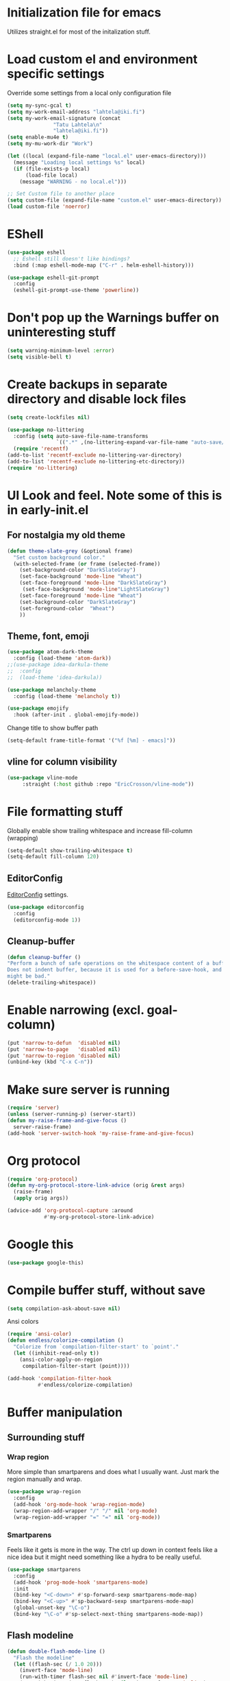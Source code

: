 #+STARTUP: overview
* Initialization file for emacs

Utilizes straight.el for most of the initalization stuff.

* Load custom el and environment specific settings

  Override some settings from a local only configuration file

#+BEGIN_SRC emacs-lisp
(setq my-sync-gcal t)
(setq my-work-email-address "lahtela@iki.fi")
(setq my-work-email-signature (concat
		       "Tatu Lahtela\n"
		       "lahtela@iki.fi"))
(setq enable-mu4e t)
(setq my-mu-work-dir "Work")

(let ((local (expand-file-name "local.el" user-emacs-directory)))
  (message "Loading local settings %s" local)
  (if (file-exists-p local)
      (load-file local)
    (message "WARNING - no local.el")))

;; Set Custom file to another place
(setq custom-file (expand-file-name "custom.el" user-emacs-directory))
(load custom-file 'noerror)

#+END_SRC

* EShell
#+begin_src emacs-lisp :tangle no
(use-package eshell
  ;; Eshell still doesn't like bindings?
  :bind (:map eshell-mode-map ("C-r" . helm-eshell-history)))

(use-package eshell-git-prompt
  :config
  (eshell-git-prompt-use-theme 'powerline))
#+end_src
* Don't pop up the Warnings buffer on uninteresting stuff
#+begin_src emacs-lisp
(setq warning-minimum-level :error)
(setq visible-bell t)
#+end_src
* Create backups in separate directory and disable lock files
#+BEGIN_SRC emacs-lisp
(setq create-lockfiles nil)

(use-package no-littering
  :config (setq auto-save-file-name-transforms
                `((".*" ,(no-littering-expand-var-file-name "auto-save/") t)))
  (require 'recentf)
(add-to-list 'recentf-exclude no-littering-var-directory)
(add-to-list 'recentf-exclude no-littering-etc-directory))
(require 'no-littering)
#+END_SRC
* UI Look and feel. Note some of this is in early-init.el
** For nostalgia my old theme
#+BEGIN_SRC emacs-lisp :tangle no
(defun theme-slate-grey (&optional frame)
  "Set custom background color."
  (with-selected-frame (or frame (selected-frame))
    (set-background-color "DarkSlateGray")
    (set-face-background 'mode-line "Wheat")
    (set-face-foreground 'mode-line "DarkSlateGray")
     (set-face-background 'mode-line"LightSlateGray")
    (set-face-foreground 'mode-line "Wheat")
    (set-background-color "DarkSlateGray")
    (set-foreground-color  "Wheat")
    ))

#+END_SRC
** Theme, font, emoji
#+BEGIN_SRC emacs-lisp 
  (use-package atom-dark-theme
    :config (load-theme 'atom-dark))
  ;;(use-package idea-darkula-theme
  ;;  :config
  ;;  (load-theme 'idea-darkula))

#+end_src

#+begin_src emacs-lisp :tangle no
(use-package melancholy-theme
  :config (load-theme 'melancholy t))
  
#+end_src
#+begin_src emacs-lisp
  (use-package emojify
    :hook (after-init . global-emojify-mode))
#+END_SRC

Change title to show buffer path
#+begin_src emacs-lisp
(setq-default frame-title-format '("%f [%m] - emacs]"))
#+end_src
** vline for column visibility
#+begin_src emacs-lisp
(use-package vline-mode
     :straight (:host github :repo "EricCrosson/vline-mode"))
#+end_src

* File formatting stuff

Globally enable show trailing whitespace and increase fill-column (wrapping)

#+BEGIN_SRC emacs-lisp
(setq-default show-trailing-whitespace t)
(setq-default fill-column 120)
#+END_SRC

** EditorConfig

[[https://editorconfig.org/][EditorConfig]] settings.

#+BEGIN_SRC emacs-lisp
(use-package editorconfig
  :config
  (editorconfig-mode 1))
#+END_SRC
** Cleanup-buffer
#+BEGIN_SRC emacs-lisp
  (defun cleanup-buffer ()
  "Perform a bunch of safe operations on the whitespace content of a buffer.
  Does not indent buffer, because it is used for a before-save-hook, and that
  might be bad."
  (delete-trailing-whitespace))
#+END_SRC
* Enable narrowing (excl. goal-column)
#+BEGIN_SRC emacs-lisp
  (put 'narrow-to-defun  'disabled nil)
  (put 'narrow-to-page   'disabled nil)
  (put 'narrow-to-region 'disabled nil)
  (unbind-key (kbd "C-x C-n"))
#+END_SRC
* Make sure server is running
#+BEGIN_SRC emacs-lisp
(require 'server)
(unless (server-running-p) (server-start))
(defun my-raise-frame-and-give-focus ()
  server-raise-frame)
(add-hook 'server-switch-hook 'my-raise-frame-and-give-focus)
#+END_SRC
* Org protocol
#+begin_src emacs-lisp
(require 'org-protocol)
(defun my-org-protocol-store-link-advice (orig &rest args)
  (raise-frame)
  (apply orig args))

(advice-add 'org-protocol-capture :around
            #'my-org-protocol-store-link-advice)
#+end_src
* Google this
#+BEGIN_SRC emacs-lisp
(use-package google-this)
#+END_SRC
* Compile buffer stuff,  without save
#+BEGIN_SRC emacs-lisp
(setq compilation-ask-about-save nil)
#+END_SRC
Ansi colors
#+begin_src emacs-lisp
(require 'ansi-color)
(defun endless/colorize-compilation ()
  "Colorize from `compilation-filter-start' to `point'."
  (let ((inhibit-read-only t))
    (ansi-color-apply-on-region
     compilation-filter-start (point))))

(add-hook 'compilation-filter-hook
          #'endless/colorize-compilation)
#+end_src
* Buffer manipulation
** Surrounding stuff
*** Wrap region
    More simple than smartparens and does what I usually want. Just mark the region manually and wrap.
   #+begin_src emacs-lisp
   (use-package wrap-region
     :config
     (add-hook 'org-mode-hook 'wrap-region-mode)
     (wrap-region-add-wrapper "/" "/" nil 'org-mode)
     (wrap-region-add-wrapper "=" "=" nil 'org-mode))
   #+end_src
*** Smartparens
 Feels like it gets is more in the way. The ctrl up down in context feels
 like a nice idea but it might need something like a hydra to be really useful.
 #+BEGIN_SRC emacs-lisp :tangle no
 (use-package smartparens
   :config
   (add-hook 'prog-mode-hook 'smartparens-mode)
   :init
   (bind-key "<C-down>" #'sp-forward-sexp smartparens-mode-map)
   (bind-key "<C-up>" #'sp-backward-sexp smartparens-mode-map)
   (global-unset-key "\C-o")
   (bind-key "\C-o" #'sp-select-next-thing smartparens-mode-map))
 #+END_SRC
** Flash modeline
#+BEGIN_SRC emacs-lisp
(defun double-flash-mode-line ()
  "Flash the modeline"
  (let ((flash-sec (/ 1.0 20)))
    (invert-face 'mode-line)
    (run-with-timer flash-sec nil #'invert-face 'mode-line)
    (run-with-timer (* 2 flash-sec) nil #'invert-face 'mode-line)
    (run-with-timer (* 3 flash-sec) nil #'invert-face 'mode-line)))
#+END_SRC
** Rainbow delimeters (Not enabled anywhere by default)
#+BEGIN_SRC emacs-lisp
(use-package rainbow-delimiters
  :config
  (custom-set-faces
   ;; custom-set-faces was added by Custom.
   ;; If you edit it by hand, you could mess it up, so be careful.
   ;; Your init file should contain only one such instance.
   ;; If there is more than one, they won't work right.
   '(rainbow-delimiters-depth-1-face ((t (:foreground "dark orange"))))
   '(rainbow-delimiters-depth-2-face ((t (:foreground "deep pink"))))
   '(rainbow-delimiters-depth-3-face ((t (:foreground "chartreuse"))))
   '(rainbow-delimiters-depth-4-face ((t (:foreground "deep sky blue"))))
   '(rainbow-delimiters-depth-5-face ((t (:foreground "yellow"))))
   '(rainbow-delimiters-depth-6-face ((t (:foreground "orchid"))))
   '(rainbow-delimiters-depth-7-face ((t (:foreground "spring green"))))
   '(rainbow-delimiters-depth-8-face ((t (:foreground "sienna1"))))))
;;  :hook (prog-mode . rainbow-delimeters-mode))

#+END_SRC
** Company
Invert the navigation direction if the the completion popup-isearch-match is displayed on top (happens near the bottom of windows).
Also make right or left arrow keys abort the completion.

#+BEGIN_SRC emacs-lisp
(use-package company
  :ensure t
  :bind (:map company-active-map
              ( "<right>" . company-abort)
              ( "<left>" . company-abort))
  :config
  (setq company-show-numbers t)
  (setq company-tooltip-align-annotations t)
  (setq company-tooltip-flip-when-above t)
  (global-company-mode))

(use-package company-quickhelp
  :ensure t
  :init
  (company-quickhelp-mode 1)
  (use-package pos-tip
    :ensure t))
#+END_SRC

** (Ya)folding/sippet
#+BEGIN_SRC emacs-lisp
(use-package yafolding)
(use-package yasnippet
  :config
  (yas-global-mode 1)
  (require 'yasnippet)
  (add-to-list 'yas-snippet-dirs "~/.emacs.d/snippets"))
(use-package yasnippet-snippets)
#+END_SRC
** Diff-hl (find uncommitted changes)
#+BEGIN_SRC emacs-lisp :tangle no
(use-package diff-hl
  :config
    (add-hook 'prog-mode-hook 'smartparens-mode))
#+END_SRC
** Helpful
#+begin_src emacs-lisp
(use-package helpful)
(global-set-key (kbd "C-h f") #'helpful-callable)
(global-set-key (kbd "C-h v") #'helpful-variable)
(global-set-key (kbd "C-h k") #'helpful-key)
;; Lookup the current symbol at point. C-c C-d is a common keybinding
;; for this in lisp modes.
(global-set-key (kbd "C-c C-d") #'helpful-at-point)

;; Look up *F*unctions (excludes macros).
;;
;; By default, C-h F is bound to `Info-goto-emacs-command-node'. Helpful
;; already links to the manual, if a function is referenced there.
(global-set-key (kbd "C-h F") #'helpful-function)

;; Look up *C*ommands.
;;
;; By default, C-h C is bound to describe `describe-coding-system'. I
;; don't find this very useful, but it's frequently useful to only
;; look at interactive functions.
(global-set-key (kbd "C-h C") #'helpful-command)
#+end_src
** Which key
#+BEGIN_SRC emacs-lisp
(use-package which-key
  :config (which-key-mode))
#+END_SRC
** Allow minibuffer in minibuffer
#+BEGIN_SRC emacs-lisp
(setq enable-recursive-minibuffers 1)
#+END_SRC
** Kill stuff without putting into kill-ring
#+BEGIN_SRC emacs-lisp
(defun kill-line-without-copy ()
  "Deletes from current position to end of line without putting into the kill-ring."
  (interactive)
  (delete-region (point) (line-end-position))
  )

(defun backward-kill-word-without-copy (arg)
  "Deletes from current backwards word without putting into the kill-ring."
  (interactive "p")
  (delete-region (point) (progn (forward-word (- arg)) (point))))
#+END_SRC
** Copy path to buffer
   #+begin_src emacs-lisp
   (defun my-dired-copy-dirname-as-kill ()
     "Copy the current directory into the kill ring."
     (interactive)
     (kill-new default-directory))
   #+end_src
** Avy / ace
#+begin_src emacs-lisp
(use-package avy
  :bind ("C-å" . avy-goto-char-timer)
  ("M-å" . avy-goto-line))

(defun my-avy-goto-line ()
  (interactive)
  (progn (avy-goto-line)
         (move-end-of-line nil)))

(use-package ace-jump-mode)
#+end_src
** Bufler
#+BEGIN_SRC emacs-lisp
(use-package bufler)
#+END_SRC
** Ivy
#+BEGIN_SRC emacs-lisp
(use-package ivy)
#+END_SRC
** Copy filename to kill-ring
#+BEGIN_SRC emacs-lisp
(defun filename ()
    "Copy the full path of the current buffer."
    (interactive)
    (kill-new (buffer-file-name (window-buffer (minibuffer-selected-window)))))
#+END_SRC
** Quick chmod buffer and chmod u+x buffer
#+BEGIN_SRC emacs-lisp
  (defun chmod-buffer()
    (interactive)
    (let ((current-buffer (buffer-file-name)))
      (chmod current-buffer (read-file-modes "mode: " current-buffer))))
   (defun chmod-buffer-user-executable ()
   (interactive)
    (let* ((current-buffer (buffer-file-name))
           (modes (or (if current-buffer (file-modes current-buffer) 0)
                  (error "File not found. Not saved?"))))
      (chmod current-buffer (file-modes-symbolic-to-number "u+x" modes) )))

#+END_SRC
** file path to kill ring
#+begin_src emacs-lisp
(defun my-copy-file-name-to-clipboard ()
  "Copy the current buffer file name to the clipboard."
  (interactive)
  (let ((filename (if (equal major-mode 'dired-mode)
                      default-directory
                    (buffer-file-name))))
    (when filename
      (kill-new filename)
      (message "Copied buffer file name '%s' to the clipboard." filename))))

#+end_src
** Dired related stuff

   #+begin_src emacs-lisp
(use-package dired-narrow
  :bind (:map dired-mode-map
              ("/" . dired-narrow)))
   #+end_src

   #+begin_src emacs-lisp
(use-package vscode-icon
  :commands (vscode-icon-for-file))
   (use-package dired-sidebar
     :bind (("C-x C-n" . dired-sidebar-toggle-sidebar))
     :ensure t
     :commands (dired-sidebar-toggle-sidebar)
     :init
     (add-hook 'dired-sidebar-mode-hook
               (lambda ()
                 (unless (file-remote-p default-directory)
                   (auto-revert-mode))))
     :config
     (push 'toggle-window-split dired-sidebar-toggle-hidden-commands)
     (push 'rotate-windows dired-sidebar-toggle-hidden-commands)

     (setq dired-sidebar-subtree-line-prefix "__")
     (setq dired-sidebar-theme 'vscode)
     (setq dired-sidebar-use-term-integration t)
     (setq dired-sidebar-use-custom-font t))
   #+end_src
** sudo-save
#+BEGIN_SRC emacs-lisp
(defun sudo-save ()
  "Save file with sudo"
  (interactive)
  (if (not buffer-file-name)
      (write-file (concat "/sudo:root@localhost:" (ido-read-file-name "File:")))
    (write-file (concat "/sudo:root@localhost:" buffer-file-name))))

#+END_SRC
** Multiple cursors
Some usage through chords (see chords)
#+begin_src emacs-lisp
(use-package multiple-cursors
  :config
  (setq mc/always-run-for-all t)
  :bind ("C-<" . mc/mark-next-like-this)
        ("C-c p" . mc/edit-lines))

#+end_src
** rename-file-and-buffer
#+begin_src emacs-lisp
(defun rename-file-and-buffer (new-name)
  "Renames both current buffer and file it's iting to NEW-NAME."
  (interactive "sNew name: ")
  (let ((name (buffer-name))
        (filename (buffer-file-name)))
    (if (not filename)
        (message "Buffer '%s' is not visiting a file!" name)
      (if (get-buffer new-name)
          (message "A buffer named '%s' already exists!" new-name)
        (progn
          (rename-file filename new-name 1)
          (rename-buffer new-name)
          (set-visited-file-name new-name)
          (set-buffer-modified-p nil))))))
#+end_src
** goto-last-change
#+begin_src emacs-lisp
(use-package goto-last-change
:bind ("C-§" . goto-last-change))
#+end_src
** smart-mode-line
#+begin_src emacs-lisp :tangle no
(use-package smart-mode-line
  :config (setq sml/theme 'respectful))
#+end_src
** Manipulating multiple lines


#+begin_src emacs-lisp
(defun my-reset-kill-ring()
  "Clear the kill ring"
  (interactive)
  (setq kill-ring '()))

(defun my-pop-kill-ring ()
  "Pop and insert from kill ring"
  (interactive)
(insert (pop kill-ring)))
#+end_src

* Organizing and finding files and buffers
** Company
#+BEGIN_SRC emacs-lisp
(use-package company
  :init
  (add-hook 'after-init-hook 'global-company-mode)
  (setq company-idle-delay 0.2)
  (setq company-dabbrev-downcase nil))
(use-package request)
#+END_SRC


** Projectile
#+BEGIN_SRC emacs-lisp
(use-package projectile
  :config
  (setq-default helm-locate-project-list local-projects)
  (projectile-mode t))
#+END_SRC
** Treemacs
#+BEGIN_SRC emacs-lisp :tangle no
(use-package treemacs
  :config (treemacs-follow-mode 1)
  (treemacs-filewatch-mode 1)
  (treemacs-fringe-indicator-mode 1))
   (use-package treemacs-projectile
     :after treemacs projectile)
(defun my-treemacs-back-and-forth ()
  (interactive)
  (if (treemacs-is-treemacs-window-selected?)
      (aw-flip-window)
    (treemacs-select-window)))
#+END_SRC
** Springboard
#+BEGIN_SRC emacs-lisp
(use-package springboard)
#+END_SRC
** recentf: Keep opened files history
#+BEGIN_SRC emacs-lisp
(recentf-mode 1)
(setq recentf-max-menu-items 100)
(setq recentf-max-saved-items 100)
(defun save-recentf-silently()
  (let ((inhibit-message t))
    (recentf-save-list)))
(run-at-time nil (* 5 60) 'save-recentf-silently)
#+END_SRC
** goto-last-change
#+BEGIN_SRC emacs-lisp
(use-package goto-last-change)
#+END_SRC

** Fuzzy find files (fzf). Bind it to helm-ff
#+BEGIN_SRC emacs-lisp
(use-package fzf
  :config
    (global-set-key (kbd "C-c g") 'fzf-find-file)
  (setq fzf/args "-x --color bw --print-query --margin=1,0 --no-hscroll"
        fzf/executable "fzf"
        fzf/git-grep-args "-i --line-number %s"
        ;; command used for `fzf-grep-*` functions
        ;; example usage for ripgrep:
        ;; fzf/grep-command "rg --no-heading -nH"
        fzf/grep-command "grep -nrH"
        ;; If nil, the fzf buffer will appear at the top of the window
        fzf/position-bottom t
        fzf/window-height 15))


(defun my-helm-run-fzf (candidate &optional cmd-stream)
  (interactive)
  (let ((helm-current-dir (file-name-directory (helm-get-selection))))
      (fzf/start helm-current-dir cmd-stream)))

(defun my-helm-ff-switch-to-fzf ()
  "Stop helm find-files and use fzf"
  (interactive)
  (with-helm-alive-p
    (helm-exit-and-execute-action 'my-helm-run-fzf)))

(defun my-helmf-switch-to-fzf-dir ()
  "Stop helm find-files and use fzf (directories)"
  (interactive)
  (with-helm-alive-p
    (helm-get-default-action (lambda (x) (my-helm-run-fzf x "fdfind --type d")))))

#+END_SRC
* Hydra
#+begin_src emacs-lisp
(defun jump-to-same-indent (direction)
  (interactive "P")
  (let ((start-indent (current-indentation)))
    (while
        (and (not (bobp))
             (zerop (forward-line (or direction 1)))
             (or (= (current-indentation)
                    (- (line-end-position) (line-beginning-position)))
                 (> (current-indentation) start-indent)))))
  (back-to-indentation))

(use-package hydra)
(defhydra hydra-movement (global-map "M-m")
  "Move"
  ("w" backward-sentence)
  ("a" (lambda () (interactive)(jump-to-same-indent -1)))
  ("s" (lambda () (interactive)(jump-to-same-indent 1)))
  ("d" forward-sentence)

  ("l" forward-char)
  ("j" backward-char)
  ("k" next-line)
  ("i" previous-line)
  ("o" forward-word)
  ("u" backward-word)
  ("m" avy-goto-line :exit t)
  ("," avy-goto-char-timer :exit t)
;;  ("a" ace-jump-word-mode :exit t)
  ("q" nil))
#+end_src
* Window management
Some window management and switching window is in global bindings. Maybe move here?
** Switch-window
Only need the resizing functions now
#+begin_src emacs-lisp
(use-package switch-window
  :bind ("C-s-<left>" . switch-window-mvborder-left)
  ("C-s-<right>" . switch-window-mvborder-right)
  ("C-s-<up>" . switch-window-mvborder-up)
  ("C-s-<down>" . switch-window-mvborder-down))
#+end_src
** Flashing active window when window is changed
#+begin_src emacs-lisp :tangle no
(make-face 'flash-active-buffer-face)
(set-face-attribute 'flash-active-buffer-face nil
                    :background "#FFFFFF" :foreground nil)
(defun highlight-selected-window ()
  "Highlight selected window with a different background color."
  (walk-windows (lambda (w)
                  (unless (eq w (selected-window))
                    (with-current-buffer (window-buffer w)
                      (buffer-face-set 'default)))))
  (buffer-face-set '(:background "#202020")))
(defun flash-active-buffer ()
  (interactive)
  (run-at-time "100 millisec" nil
               (lambda (remap-cookie)
                 (face-remap-remove-relative remap-cookie))
               (face-remap-add-relative 'default 'flash-active-buffer-face)))
(add-hook 'buffer-list-update-hook 'flash-active-buffer)
#+end_src
** Ace-windows and 
#+begin_src emacs-lisp
(use-package ace-window
:bind (("C-x §" . ace-window)))
#+end_src
** Shackle
#+BEGIN_SRC emacs-lisp
(use-package shackle
  :init
  (require 'shackle)
  (setq helm-display-function 'pop-to-buffer) ; make helm play nice
  (setq helm-swoop-split-window-function 'display-buffer)
  (add-to-list 'shackle-rules
               '("\\`\\*helm.*?\\*\\'" :regexp t :align t :size 0.9))
  (add-to-list 'shackle-rules
               '("\\`\\*Helm.*?\\*\\'" :regexp t :align right :size 0.4))
  (add-to-list 'shackle-rules
               '("\\`\\*Helpful.*?\\*\\'" :regexp t :align right :size 0.4))

  (add-to-list 'shackle-rules
               '("\\`\\*PLANTUML.*?\\*\\'" :popup t :regexp t :align below :size 0.4))

  :config
  (shackle-mode t))
#+END_SRC
** Purpose
TODO setup purpose
#+begin_src emacs-lisp :tangle no
(use-package window-purpose
  :init
  (require 'window-purpose)
;;  (add-to-list)
  (purpose-mode t))
#+end_src
* Dotenv
#+begin_src emacs-lisp
(use-package dotenv
    :straight (:host github :repo "pkulev/dotenv.el"))
#+end_src

* File editing modes
** All Kinds
 #+BEGIN_SRC emacs-lisp

    (if (version<= emacs-version "26")
        (use-package cl))

      (use-package pcre2el)

      (use-package xml+)
       (use-package jq-mode)

      (use-package jq-mode)
      (use-package powershell)
      (use-package plantuml-mode
        :init
        (setq plantuml-jar-path (concat dropbox-home "/home/elisp/java-libs/plantuml.jar"))
        (setq plantuml-default-exec-mode 'jar))

      (use-package dockerfile-mode)
      (use-package graphql)
      (use-package graphql-mode)

      (use-package yaml-mode
        :bind ("C-<tab>" . outline-cycle)
        :hook (yaml-mode . outline-minor-mode)
              (yaml-mode . (lambda ()  (progn (setq outline-regexp "^ *##")))))


      (use-package live-py-mode
        :config
        (setq live-py-version "python3"))
      (use-package highlight-indent-guides
        :config
        (setq highlight-indent-guides-method 'bitmap))
;;        (add-hook 'prog-mode-hook 'highlight-indent-guides-mode))
 #+END_SRC
** json

If you regularly use JSON string payloads embedded in another payload, you can use this to extract the contents as prettified json.

#+begin_src emacs-lisp
(defun my-json-pretty-print-from-string-to-kill-ring (start end)
  "Copy contents of a embedded json object and copy the content pretty printed into kill ring"
  (interactive "r")
  (if (use-region-p)
      (let ((regionp (buffer-substring start end)))
        (with-temp-buffer
          (insert (json-read-from-string regionp))
          (json-pretty-print-buffer)
          (clipboard-kill-region (point-min) (point-max))))))
(use-package json-mode)
#+end_src
** Restclient
#+begin_src emacs-lisp
(straight-use-package '(restclient
  :type git :host github :repo "pashky/restclient.el"
  :files ("restclient.el" "restclient-helm.el" "restclient-jq.el")))

(use-package ob-restclient :straight (:host github :repo "alf/ob-restclient.el")
  :config
  (org-babel-do-load-languages
   'org-babel-load-languages
   '((restclient . t)))
  (add-to-list 'org-src-lang-modes '("js" . json))
)


#+end_src


** Markdown
#+BEGIN_SRC emacs-lisp
(add-hook 'markdown-mode-hook 'flyspell-mode)
#+END_SRC
** Type/Javascript
#+BEGIN_SRC emacs-lisp

(defun my-lsp-mode-before-save-hook ()
  (when (and lsp-mode (eq major-mode 'typescript-mode))
    (lsp-eslint-apply-all-fixes)))

(use-package js2-mode
  :mode "\\.js\\'"
  :init
  (add-hook 'js2-mode-hook #'js2-imenu-extras-mode)
  (add-hook 'js2-mode-hook #'flymake-eslint-enable)
  (add-hook 'before-save-hook #'my-lsp-mode-before-save-hook)

  (setq js2-strict-missing-semi-warning nil)
  (setf js2-mode-indent-inhibit-undo t)
  (setq-default indent-tabs-mode nil)

  :config
  (setq lsp-eslint-server-command
        '("node"
          "/home/lahtela/Software/eslint/extension/server/out/eslintServer.js"
          "--stdio"))
  (setq lsp-eslint-node-path "/home/lahtela/Software/node/")
  (setq lsp-eslint-auto-fix-on-save t)
  (setq lsp-eslint-validate '("javascript" "javascriptreact" "typescript"))
  (setq lsp-eslint-trace-server nil)


  (with-eval-after-load "lsp-javascript-typescript"
    (add-hook 'js2-mode-hook #'lsp))
  (setq js2-basic-offset 2))

(use-package web-mode
  :ensure t
  :mode (("\\.html?\\'" . web-mode)
         ("\\.tsx\\'" . web-mode)
         ("\\.jsx\\'" . web-mode))
  :config
  (setq web-mode-markup-indent-offset 2
        web-mode-css-indent-offset 2
        web-mode-code-indent-offset 2
        web-mode-block-padding 2
        web-mode-comment-style 2

        web-mode-enable-css-colorization t
        web-mode-enable-auto-pairing t
        web-mode-enable-comment-keywords t
        web-mode-enable-current-element-highlight t
        web-mode-enable-auto-indentation nil))

(defun ts-goto-test-or-source ()
  "Switch between test and implementation"
  (interactive)
  (let* ((file (buffer-file-name))
         (test (string-match "\\(.*?\\)\\(\.test\\)?\\(\.tsx?\\)$" file)))

    (if (match-string 2 file)
        (let ((source (replace-regexp-in-string "\.test" "" file)))
          (if (file-exists-p source) (find-file source)))
      (let ((test (concat (match-string 1 file) ".test" (match-string 3 file))))
        (if (file-exists-p test) (find-file test))))))



(use-package typescript-mode
  :ensure t
;;  :bind (("M-<return>" . ts-goto-test-or-source))
  :config
  (setq typescript-indent-level 2)
  (add-hook 'typescript-mode #'subword-mode))

;(use-package tide
;  :init
;  :ensure t
;  :after (typescript-mode company flycheck)
;  :hook ((typescript-mode . tide-setup)
;         (typescript-mode . tide-hl-identifier-mode)))

(use-package css-mode
  :config
  (setq css-indent-offset 2))

(use-package jest
  :init (setq jest-executable "~/Software/nodejs/bin/npm test --"))
#+END_SRC
** Flycheck
#+BEGIN_SRC emacs-lisp
(use-package flycheck)
;  :hook (yaml-mode . flycheck-mode))


#+END_SRC
** Python
#+BEGIN_SRC emacs-lisp
(use-package elpy
  :config
  (define-key elpy-mode-map (kbd "M-<down>") nil)
  (define-key elpy-mode-map (kbd "M-<up>") nil)
  (define-key elpy-mode-map (kbd "M-<left>") nil)
  (define-key elpy-mode-map (kbd "M-<right>") nil)
:init (elpy-enable))
#+END_SRC

LSP related
#+begin_src emacs-lisp
(defun my-select-checker ()
  (setq flycheck-disabled-checkers '(python-pylint))
  (flycheck-select-checker 'python-flake8))

(setq flycheck-python-flake8-executable "flake8")
(add-hook 'python-mode-hook #'lsp) ; or lsp-deferred
(add-hook 'python-mode-hook 'my-select-checker)
#+end_src
** logview
#+begin_src emacs-lisp
(use-package logview
    :mode (("\\.log?\\'" . logview-mode))
:hook ((logview-mode . read-only-mode)
       (logview-mode . auto-revert-mode)
       (logview-mode . (lambda () (setq show-trailing-whitespace nil)))))
#+end_src
** LSP

LSP is set up, but does not trigger automatically from builds

#+BEGIN_SRC emacs-lisp

;;(use-package lsp)
;;  :ensure lsp-mode
;;  :config
;;  (require 'lsp-clients)

;;  (add-hook 'lsp-after-open-hook 'lsp-enable-imenu)
;;  :init
;;  (setf lsp-eldoc-render-all nil)
;;  (setq lsp-inhibit-message t)
;;  (setq lsp-message-project-root-warning t))

(use-package lsp-mode
  :config (setq lsp-clients-typescript-log-verbosity "debug")
  (setq gc-cons-threshold 100000000)
  (setq lsp-file-watch-threshold 30000)
  (setq lsp-log-io 1)
  :custom
  ;; Rust related stuff
  (lsp-rust-analyzer-cargo-watch-command "clippy")
  (lsp-eldoc-render-all t)
  (lsp-idle-delay 0.6)
  ;; enable / disable the hints as you prefer:
  (lsp-rust-analyzer-server-display-inlay-hints t)
  (lsp-rust-analyzer-display-lifetime-elision-hints-enable "skip_trivial")
  (lsp-rust-analyzer-display-chaining-hints t)
  (lsp-rust-analyzer-display-lifetime-elision-hints-use-parameter-names nil)
  (lsp-rust-analyzer-display-closure-return-type-hints t)
  (lsp-rust-analyzer-display-parameter-hints nil)
  (lsp-rust-analyzer-display-reborrow-hints nil)
  ;; end rust related
  )

(use-package lsp-ui
  :ensure
  :commands lsp-ui-mode
  :custom
  (lsp-ui-peek-always-show nil)
  (lsp-ui-sideline-show-hover t)
  (lsp-ui-doc-enable t))
(use-package helm-lsp :commands helm-lsp-workspace-symbol)
;(use-package lsp-treemacs
;  :config (lsp-treemacs-sync-mode 1)
;  :commands lsp-treemacs-errors-list)

(use-package lsp-java)

(use-package ccls
  :hook ((c-mode c++-mode objc-mode cuda-mode) .
         (lambda () (require 'ccls) (lsp))))

;;(use-package company-lsp
;;  :config
;;  (push 'company-lsp company-backends)
;;  (add-hook 'js2-mode-hook #'lsp))


#+END_SRC
** DAP
#+begin_src emacs-lisp :tangle no
(use-package dap-mode)
#+end_src
** Kotlin
#+begin_src emacs-lisp :tangle no
(use-package kotlin-mode)
#+end_src
** CSharp
#+begin_src emacs-lisp :tangle no
(use-package csharp-mode)
#+end_src
** Clojure
#+begin_src emacs-lisp
(use-package clojure-mode)
(use-package cider)
#+end_src
** Web-mode
#+begin_src emacs-lisp
(use-package web-mode)
#+end_src
** PHP
#+begin_src emacs-lisp 
(use-package php-mode)
#+end_src
** Bicep

#+begin_src emacs-lisp
(use-package bicep-mode 
 :straight (:host github :repo "christiaan-janssen/bicep-mode") )
#+end_src
** Rust
   #+begin_src emacs-lisp
   (use-package rust-mode)
   (use-package rustic
     :ensure
     :bind (:map rustic-mode-map
                 ("M-j" . lsp-ui-imenu)
                 ("M-?" . lsp-find-references)
                 ("C-c C-c l" . flycheck-list-errors)
                 ("C-c C-c a" . lsp-execute-code-action)
                 ("C-c C-c r" . lsp-rename)
                 ("C-c C-c q" . lsp-workspace-restart)
                 ("C-c C-c Q" . lsp-workspace-shutdown)
                 ("C-c C-c s" . lsp-rust-analyzer-status))
     :config
     ;; uncomment for less flashiness
     ;; (setq lsp-eldoc-hook nil)
     ;; (setq lsp-enable-symbol-highlighting nil)
     ;; (setq lsp-signature-auto-activate nil)

     ;; comment to disable rustfmt on save
     (setq rustic-format-on-save t)
     (add-hook 'rustic-mode-hook 'rk/rustic-mode-hook))
   (defun rk/rustic-mode-hook ()
  ;; so that run C-c C-c C-r works without having to confirm, but don't try to
  ;; save rust buffers that are not file visiting. Once
  ;; https://github.com/brotzeit/rustic/issues/253 has been resolved this should
  ;; no longer be necessary.
  (when buffer-file-name
    (setq-local buffer-save-without-query t)))
   #+end_src
** CSV
#+begin_src emacs-lisp
(use-package csv-mode)
#+end_src
** Elisp
*** Highlight variables 
#+begin_src emacs-lisp
(use-package highlight-defined)
(use-package highlight-symbol :straight (:host github :repo "nschum/highlight-symbol.el")
  :config
  (setq highlight-symbol-idle-delay 3))
#+end_src
** Gnome shell

#+begin_src emacs-lisp :tangle no
(use-package gnome-shell-mode
    :straight (:host github :repo "paperwm/gnome-shell-mode"
    :files ("local/gnome-shell-mode/*")))

(use-package company-gnome-shell
    :straight (:host github :repo "paperwm/gnome-shell-mode"
    :files ("local/company-gnome-ell/*.el")))


#+end_src
** TOML
#+begin_src emacs-lisp
(use-package toml-mode)
#+end_src
** Terraform
#+begin_src emacs-lisp
(use-package terraform-mode
  :custom (terraform-indent-level 2)
          (hcl-indent-level 2)
:config
(defun my-terraform-mode-init ()
  ;; if you want to use outline-minor-mode
  ;; (outline-minor-mode 1)
  )

(add-hook 'terraform-mode-hook 'my-terraform-mode-init))
#+end_src

* Org Mode

** Monday week start

#+begin_src emacs-lisp
 (setq calendar-week-start-day 1)
#+end_src
** Unbind colliding mappings
 #+begin_src emacs-lisp
 (define-key org-mode-map (kbd "M-<down>") nil)
 (define-key org-mode-map (kbd "M-<up>") nil)
 (define-key org-mode-map (kbd "M-<left>") nil)
 (define-key org-mode-map (kbd "M-<right>") nil)
 (define-key org-mode-map (kbd "C-c C-j") nil)
 (define-key org-mode-map (kbd "ESC <left>") 'org-metaleft)
 (global-set-key (kbd "C-c C-x C-j") 'org-clock-goto)
 (add-hook 'org-mode-hook 'auto-revert-mode)
 #+end_src
** Org babel
   #+begin_src emacs-lisp
   (use-package ob-ts-node
     :after org typescript
     :straight (:host github :repo "tmythicator/ob-ts-node"))
   (require 'ob-shell)
   (setq org-confirm-babel-evaluate nil)
   (org-babel-do-load-languages
    'org-babel-load-languages
    '((python . t)
      (shell . t)
      (ts-node . t)
      (ruby . t)))
   #+end_src
** Org-appear
   
   
   Hide emphasis markers unless under cursor
   #+begin_src emacs-lisp
   (setq org-hide-emphasis-markers t)

   (use-package org-appear
     :straight (:host github :repo "awth13/org-appear")
     :config
     (add-hook 'org-mode-hook 'org-appear-mode))
   #+end_src
** Don't trail whitespace in various modes
#+begin_src emacs-lisp
(add-hook 'org-mode-hook (lambda () (setq show-trailing-whitespace nil)))
(add-hook 'eshell-mode-hook (lambda () (setq show-trailing-whitespace nil)))
#+end_src

** Clock

(Disabled)   
   
#+begin_src emacs-lisp :tangle no
 (unless (boundp 'org-clocking-buffer)
   (defalias 'org-clocking-buffer #'org-clock-is-active))
 
#+end_src

** Journal, Rifle

 #+BEGIN_SRC emacs-lisp :tangle no
 (require 'find-lisp)
 (use-package org-journal
   :init
   (setq org-journal-file "~/Org/Journal")
   (setq org-journal-file-type 'yearly)
   (setq org-journal-file-format "%Y-%m-%d.org")
   (setq org-journal-date-format "%Y-%m-%d, %A"))
 #+END_SRC
 
** ox-gfm allows exporting Github Flavored markdown
 #+BEGIN_SRC emacs-lisp
 (use-package ox-gfm)
 #+END_SRC

** Generic Org settings 

All Org files are in /~Org/, add safeguards for disallowing editing folded trees,
refile tweaks. Auto-save all org buffers. 

Ignore some files, such as the capture template.

Open the agenda in current window

 #+BEGIN_SRC emacs-lisp
 (require 'find-lisp)
 (setq org-agenda-dim-blocked-tasks t)
 (setq org-enforce-todo-dependencies t)
 (setq org-agenda-directory "~/Org/Agenda")
 (setq org-directory "~/Org/")
 (setq org-agenda-files
       (remove (expand-file-name "~/Org/capture.org")
       (find-lisp-find-files org-agenda-directory "\.org$")))


 (setq-default org-catch-invisible-edits 'smart)
 (setq org-default-notes-file "~/Org/notes.org")
 (setq org-refile-targets '((org-agenda-files . (:maxlevel . 10))))
 (setq org-log-done 'time)
 (setq org-refile-use-outline-path 'file)
 (setq org-outline-path-complete-in-steps nil)
 (setq org-refile-allow-creating-parent-nodes 'confirm)
 (setq org-agenda-window-setup 'current-window) 
 (add-hook 'auto-save-hook 'org-save-all-org-buffers)



 #+END_SRC

** Org recoll
#+begin_src emacs-lisp
  (use-package org-recoll)
#+end_src

** Org alert

#+begin_src emacs-lisp
(use-package org-alert
  :custom (alert-default-style 'notifications)
  :config (setq org-alert-interval 3000
                org-alert-notification-title "Org Notification")
          (org-alert-enable))
                
#+end_src

* Plantuml

#+BEGIN_SRC emacs-lisp
(defun my-org-confirm-babel-evaluate (lang body)
  (not (string= lang "plantuml")))  ; don't ask for ditaa

(setq org-confirm-babel-evaluate 'my-org-confirm-babel-evaluate)
(require 'ob-plantuml)
(setq org-plantuml-jar-path
      (expand-file-name (concat dropbox-home "/home/elisp/java-libs/plantuml.jar")))

(load (expand-file-name (concat dropbox-home "/home/elisp/ob-plantuml.el")))
#+END_SRC
* Org
** Org clock stuff
#+BEGIN_SRC emacs-lisp
    (use-package org-clock-today)
    (use-package org-mru-clock)
  (defun x-org-clock-sum-today ()
    "Visit each file in `org-agenda-files' and return the total time of today's
  clocked tasks in minutes."
    (let ((files (org-agenda-files))
          (total 0))
      (org-agenda-prepare-buffers files)
      (dolist (file files)
        (with-current-buffer (find-buffer-visiting file)
          (setq total (+ total (org-clock-sum-today)))))
      total))
  (defun x-org-clock-get-clock-string-today ()
    "Form a clock-string, that will be shown in the mode line.
  If an effort estimate was defined for the current item, use
  01:30/01:50 format (clocked/estimated).
  If not, show simply the clocked time like 01:50. All Tasks"
    (let ((clocked-time (x-org-clock-sum-today)))
      (if org-clock-effort
          (let* ((effort-in-minutes (org-duration-to-minutes org-clock-effort))
                 (work-done-str
                  (propertize (org-duration-from-minutes clocked-time)
                              'face
                              (if (and org-clock-task-overrun
                                       (not org-clock-task-overrun-text))
                                  'org-mode-line-clock-overrun
                                'org-mode-line-clock)))
                 (effort-str (org-duration-from-minutes effort-in-minutes)))
            (format (propertize " [%s/%s] (%s)" 'face 'org-mode-line-clock)
                    work-done-str effort-str org-clock-heading))
        (format (propertize " [%s] (%s)" 'face 'org-mode-line-clock)
                (org-duration-from-minutes clocked-time)
                org-clock-heading))))
  (defun current-clock-time-to-file ()
     (interactive)
     (with-temp-file "~/.emacs.d/.task"
       (if (org-clocking-p)
         (insert (x-org-clock-get-clock-string-today))
         (insert ""))))
  (run-with-timer 1 60 'current-clock-time-to-file)
  (add-hook 'org-clock-in-hook 'current-clock-time-to-file)
  (add-hook 'org-clock-out-hook 'current-clock-time-to-file)


#+END_SRC
** org-clubhouse
Not using at the moment 
#+BEGIN_SRC emacs-lisp :tangle no
(use-package org-clubhouse
  :straight (:host github :repo "glittershark/org-clubhouse")
  :init (setq org-clubhouse-state-alist
      '(("TODO"   . "Backlog")
        ("ACTIVE" . "In Development")
        ("PENDING" . "Pending")
        ("REVIEW"   . "Ready for Review")
        ("DONE"   . "Completed")))
        (setq org-clubhouse-workflow-name "Development"))
#+END_SRC
** Emphasis ant other styles
#+BEGIN_SRC emacs-lisp
(setq org-ellipsis "⤵")
(setq org-emphasis-alist '(
			  ("/"  (:foreground "red" :background: "yellow"))
			  ("~"  (:foreground "green" :background: "yellow"))
			  ("/" italic "<i>" "</i>")
			  ("_" underline "<span style=\"text-decoration:underline;\">" "</span>")
			  ("-" (:overline t) "<span style=\"text-decoration:overline;\">" "</span>")
			  ("=" org-code "<code>" "</code>" verbatim)
			  ("*" org-verbatim "<code>" "</code>" verbatim)
			  ("+" (:strike-through t) "<del>" "</del>")))
#+END_SRC
** Org-analyzer
#+BEGIN_SRC emacs-lisp :tangle no
(use-package org-analyzer)
#+END_SRC
** DONE Org attach screenshot
   CLOSED: [2022-04-05 ti 11:51]

[[https://github.com/dfeich/org-screenshot][org-screenshot]] Do this to the end.

#+begin_src emacs-lisp
(use-package org-attach-screenshot
  :config 
  (define-key org-mode-map (kbd "C-c s") 'org-attach-screenshot)
  (setq org-attach-screenshot-dirfunction
	(lambda () "~/Org/Screenshots")		  
	org-attach-screenshot-command-line "spectacle -o %f -r -b -n"))
#+end_src

** Capture templates
#+BEGIN_SRC emacs-lisp
(use-package capture-org-template
  :straight (:host github :repo "ration/capture-org-template.el")
  :config 
  (setq org-capture-templates (capture-org-template "~/Org/capture.org")))
#+END_SRC
** Reload images when running babel
#+BEGIN_SRC emacs-lisp
(defun shk-fix-inline-images ()
  (when org-inline-image-overlays)
    (org-redisplay-inline-images))

(with-eval-after-load 'org
  (add-hook 'org-babel-after-execute-hook 'shk-fix-inline-images))
#+END_SRC
** Bullets
#+BEGIN_SRC emacs-lisp
  (use-package org-bullets
    :config (add-hook 'org-mode-hook (lambda () (org-bullets-mode 1))))
#+END_SRC
** org-gcal
If org-cal keys has been set install org-gcal and add a sync for it in agenda
#+begin_src emacs-lisp :tangle no
(if (boundp 'org-gcal-client-id)
    (use-package org-gcal
      :config 
      (setq org-gcal-auto-archive t)
      (setq org-gcal-notify-p nil)
      (setq org-gcal-file-alies '(("tatu.lahtela@vincit.fi" . "~/Org/Agenda/calendar.org")))
      (setq org-gcal-remove-api-cancelled-events t)
      (define-key org-agenda-mode-map (kbd "ö") 'org-gcal-fetch)))
#+end_src
** HTMLize, HTML agenda exports
#+begin_src emacs-lisp
(use-package htmlize)
#+end_src
** Todoist
#+begin_src emacs-lisp
(if (boundp 'todoist-token)
    (use-package todoist
      :init (setq todoist-backing-buffer (concat org-agenda-directory "todoist.org"))))
#+end_src
** Org-ql
#+begin_src emacs-lisp
(use-package org-ql)
#+end_src
** Org agenda custom views and export

Agenda views are stored with a separate script from agenda.el:
#+begin_src shell :tangle no
#!/bin/bash
emacs -batch -l ~/.emacs.d/agenda.el -eval '(org-batch-store-agenda-views)'
#+end_src


#+begin_src emacs-lisp
(load-file (expand-file-name "~/.emacs.d/super-agenda-config.el"))

(defun my-load-z-agenda ()
  (interactive)
  (org-agenda nil "a"))
(global-set-key (kbd "C-c a") 'my-load-z-agenda)
#+end_src
** Archive custom commands

#+begin_src emacs-lisp
(defun my-org-archive-done-tasks ()
  (interactive)
  (org-map-entries
   (lambda ()
     (org-archive-subtree)
     (setq org-map-continue-from (org-element-property :begin (org-element-at-point))))
   "/DONE" 'file))
#+end_src

* Compilation modifications
Change compilation directory
#+begin_src emacs-lisp
(defun compile-in-dir (dir command)
  (interactive "DCompile in directory: \nsCommand: ")
  (let ((default-directory dir))
    (compile command)))
#+end_src
* Programming helpers
* Lastpass
#+begin_src emacs-lisp  :tangle no
(use-package lastpass
 :config
 (setq lastpass-user "tatu.lahtela@vincit.fi")
 (setq lastpass-multifactor-use-passcode t)
 (setq lastpass-trust-login t)
 (lastpass-auth-source-enable))
#+end_src
* Unis password store
#+begin_src emacs-lisp
(use-package password-store)
#+end_src
* Elfeed (RSS reader)
#+begin_src emacs-lisp :tangle no
(defun my-elfeed-tag-sort (a b)
;  (message (format "%s" a))
  (let* ((a-tags (format "%s" (elfeed-entry-tags a)))
         (b-tags (format "%s" (elfeed-entry-tags b))))
    (if (string= a-tags b-tags)
        (< (elfeed-entry-date b) (elfeed-entry-date a)))
    (string< a-tags b-tags)))

(use-package elfeed
  :config
    (setq shr-width 80) ;; Read view narrowing
    (setf elfeed-search-sort-function #'my-elfeed-tag-sort))
;;(use-package elfeed-goodies
;;:config (elfeed-goodies/setup))

;; (setq elfeed-log-level 'debug)
(use-package elfeed-protocol
  :straight (elfeed-protocol
             :local-repo "~/git/own/github/elfeed-protocol"
             :type git)
  :config
  (setq elfeed-use-curl t)
  (setq elfeed-protocol-ttrss-maxsize 2000) ;; bigger than 200 is invalid (unless you hack it ;)
  (setq elfeed-feeds
      '(
        ("ttrss+https://admin@lahtela.me/tt"
         :use-authinfo t
        )))
  (elfeed-protocol-enable))
;;(use-package elfeed-org
;;  :config
;;  (setq rmh-elfeed-org-files (list (concat dropbox-home "Org/elfeed.org")))
;;  (elfeed-org))
(use-package elfeed-dashboard
  :config
  (global-set-key (kbd "C-c e") 'elfeed-dashboard)
  (setq elfeed-dashboard-file "~/Org/elfeed-dashboard.org")
  ;; update feed counts on elfeed-quit
  (advice-add 'elfeed-search-quit-window :after #'elfeed-dashboard-update-links))
#+end_src
Display dates on the feeds
#+begin_src emacs-lisp
(defun elfeed-goodies/search-header-draw ()
  "Returns the string to be used as the Elfeed header."
  (if (zerop (elfeed-db-last-update))
      (elfeed-search--intro-header)
    (let* ((separator-left (intern (format "powerline-%s-%s"
                                           elfeed-goodies/powerline-default-separator
                                           (car powerline-default-separator-dir))))
           (separator-right (intern (format "powerline-%s-%s"
                                            elfeed-goodies/powerline-default-separator
                                            (cdr powerline-default-separator-dir))))
           (db-time (seconds-to-time (elfeed-db-last-update)))
           (stats (-elfeed/feed-stats))
           (search-filter (cond
                           (elfeed-search-filter-active
                            "")
                           (elfeed-search-filter
                            elfeed-search-filter)
                           (""))))
      (if (>= (window-width) (* (frame-width) elfeed-goodies/wide-threshold))
          (search-header/draw-wide separator-left separator-right search-filter stats db-time)
        (search-header/draw-tight separator-left separator-right search-filter stats db-time)))))

(defun elfeed-goodies/entry-line-draw (entry)
  "Print ENTRY to the buffer."

  (let* ((title (or (elfeed-meta entry :title) (elfeed-entry-title entry) ""))
         (date (elfeed-search-format-date (elfeed-entry-date entry)))
         (title-faces (elfeed-search--faces (elfeed-entry-tags entry)))
         (feed (elfeed-entry-feed entry))
         (feed-title
          (when feed
            (or (elfeed-meta feed :title) (elfeed-feed-title feed))))
         (tags (mapcar #'symbol-name (elfeed-entry-tags entry)))
         (tags-str (concat "[" (mapconcat 'identity tags ",") "]"))
         (title-width (- (window-width) elfeed-goodies/feed-source-column-width
                         elfeed-goodies/tag-column-width 4))
         (title-column (elfeed-format-column
                        title (elfeed-clamp
                               elfeed-search-title-min-width
                               title-width
                               title-width)
                        :left))
         (tag-column (elfeed-format-column
                      tags-str (elfeed-clamp (length tags-str)
                                             elfeed-goodies/tag-column-width
                                             elfeed-goodies/tag-column-width)
                      :left))
         (feed-column (elfeed-format-column
                       feed-title (elfeed-clamp elfeed-goodies/feed-source-column-width
                                                elfeed-goodies/feed-source-column-width
                                                elfeed-goodies/feed-source-column-width)
                       :left)))

    (if (>= (window-width) (* (frame-width) elfeed-goodies/wide-threshold))
        (progn
          (insert (propertize date 'face 'elfeed-search-date-face) " ")
          (insert (propertize feed-column 'face 'elfeed-search-feed-face) " ")
          (insert (propertize tag-column 'face 'elfeed-search-tag-face) " ")
          (insert (propertize title 'face title-faces 'kbd-help title)))
      (insert (propertize title 'face title-faces 'kbd-help title)))))

#+end_src

Automatic filtering of some entries
#+begin_src emacs-lisp

(setq my-elfeed-filter-list '("Apple" "Some Covid Links" ))


(defun my-emacs-filter (entry)
  (when (cl-some (lambda (pred) (string-match pred (elfeed-entry-title entry))) my-elfeed-filter-list)
    (elfeed-untag entry 'unread)))

(defun my-elfeed-filter-uninteresting ()
  (interactive)
  (mapcar 'my-emacs-filter elfeed-search-entries)
  (elfeed-search-update :force))


(add-hook 'elfeed-new-entry-hook #'my-emacs-filter)
#+end_src

Filter feed to current topic

#+begin_src emacs-lisp :tangle no
(defun my-elfeed-filter-current-feed ()
  (interactive)
  (let* ((entry (elfeed-search-selected :single))
         (feed (elfeed-entry-feed entry))
         (feed-url (elfeed-protocol-subfeed-url (elfeed-feed-url feed))))
    (with-current-buffer (elfeed-search-buffer)
      (setf elfeed-search-filter (format "%s =%s" elfeed-search-filter feed-url))
    (elfeed-search-update :force))))
(define-key elfeed-search-mode-map "f" 'my-elfeed-filter-current-feed)
#+end_src
** elfeed-tube

#+begin_src emacs-lisp :tangle no
(use-package elfeed-tube
  :straight (:host github :repo "karthink/elfeed-tube")
  :config
  (elfeed-tube-setup)
  
  :bind (:map elfeed-show-mode-map
         ("F" . elfeed-tube-fetch)
         ([remap save-buffer] . elfeed-tube-save)
         :map elfeed-search-mode-map
         ("F" . elfeed-tube-fetch)
         ([remap save-buffer] . elfeed-tube-save)))

(use-package elfeed-tube-mpv
  :straight (:host github :repo "karthink/elfeed-tube")
  :bind (:map elfeed-show-mode-map
              ("C-c C-f" . elfeed-tube-mpv-follow-mode)
              ("C-c C-w" . elfeed-tube-mpv-where)))
#+end_src
* UUID
#+begin_src emacs-lisp
(use-package uuid)
#+end_src

* Completion frameworks, Helm, Swoop and related

** Helm
#+BEGIN_SRC emacs-lisp :tangle no
(defun helm-execute-if-single-persistent-action (&optional attr split-onewindow)
  "Execute persistent action if the candidate list is less than 2 OR if theres no input and only one non trivial thing to select from"
  (interactive)
  (with-helm-alive-p
    (cond ((and (string= helm-input helm-ff-default-directory) (eq (helm-get-candidate-number) 3))
           (progn
             (helm-next-line)
             (helm-next-line)
             (helm-execute-persistent-action))
           )
          ((> (helm-get-candidate-number) 2) (double-flash-mode-line))
          (t (helm-execute-persistent-action))
          )))

(use-package helm
  :config
  (require 'helm-files)
  (setq helm-ff-allow-non-existing-file-at-point t)
  (unless (boundp 'helm-source-find-files)
    (setq helm-source-find-files (helm-make-source
                                     "Find Files" 'helm-source-ffiles)))
  (add-hook
   'helm-find-files-after-init-hook
   (lambda () (helm-add-action-to-source "C-, Switch to fzf" #'my-helm-run-fzf helm-source-find-files)))
  :bind (("M-x" . helm-M-x)
         ("C-x b" . helm-buffers-list)
         ("C-c f" . helm-recentf)
         ("M-y" . helm-show-kill-ring)

         ("C-x C-f" . helm-find-files)
         ("C-c C-f" . helm-projectile-find-file)         
         :map helm-find-files-map
         ("C-," . my-helm-ff-switch-to-fzf)
         ("C-." . my-helm-ff-switch-to-fzf-dir)
         ("M-c" . my-helm-ff-switch-to-fzf-dir)
         ("<C-backspace>" . helm-find-files-up-one-level)
         :map helm-read-file-map
         ("<C-backspace>" . helm-find-files-up-one-level)
         :map helm-map
         ([tab] . helm-execute-if-single-persistent-action)
         ("C-i" . helm-select-action)))
(use-package helm-ag
  :init (custom-set-variables
         '(helm-follow-mode-persistent t)))
(defun my-helm-swoop-pre-input-function () "")
(use-package helm-swoop
  :bind (("C-s" . helm-swoop))
  :config
  (setq helm-swoop-speed-or-color nil)
  (setq helm-swoop-pre-input-function 'my-helm-swoop-pre-input-function)
  (bind-keys :map helm-swoop-map
             ("C-s" . kill-whole-line)))
(use-package helm-org-rifle)
(helm-mode 1)
(global-set-key (kbd "M-s M-s") 'isearch-forward)
(use-package helm-projectile)
(use-package helm-org
  :init
  (add-to-list 'helm-completing-read-handlers-alist '(org-set-tags-command . helm-org-completing-read-tags)))
#+END_SRC
** Vertico+orderless
#+begin_src emacs-lisp
(use-package general)
(use-package vertico
  :init
  (vertico-mode)
  (vertico-multiform-mode)
  (setq vertico-multiform-categories
        '((file grid)
          (jinx grid (vertico-grid-annotate . 20))
          (citar buffer)))
  (setq vertico-cycle t) ;; enable cycling for 'vertico-next' and 'vertico-prev'
  :general
  (:keymaps 'vertico-map
            ;; keybindings to cycle through vertico results.
            "C-j" 'vertico-next
            "C-k" 'vertico-previous
            "C-f" 'vertico-exit
            "<backspace>" 'vertico-directory-delete-char
            "C-<backspace>" 'vertico-directory-delete-word
            "C-w" 'vertico-directory-delete-word
            "RET" 'vertico-directory-enter)
  (:keymaps 'minibuffer-local-map
            "M-h" 'backward-kill-word))

(use-package orderless
  :init
  (setq completion-styles '(orderless)
        completion-category-defaults nil
        completion-category-overrides '((file (styles partial-completion)))))

(use-package savehist
  :init
  (savehist-mode))

(use-package marginalia
  :after vertico
  :custom
  (marginalia-annotators '(marginalia-annotators-heavy marginalia-annotators-light nil))
  :init
  (marginalia-mode))


(use-package swiper)

#+end_src 
** Marginalia/Embark
  #+begin_src emacs-lisp :tangle no
  (use-package marginalia 
    :ensure t
    :config
    (marginalia-mode))

  (use-package embark
    :ensure t

    :bind
    (("C-." . embark-act)         ;; pick some comfortable binding
     ("M-." . embark-dwim)        ;; good alternative: M-.
     ("C-h B" . embark-bindings)) ;; alternative for `describe-bindings'

    :init

    ;; Optionally replace the key help with a completing-read interface
    (setq prefix-help-command #'embark-prefix-help-command)

    :config
    " . embark-bindings)) ;; alternative for `describe-bindings'

    :init

    ;; Optionally replace the key help with a completing-read interface
    (setq prefix-help-command #'embark-prefix-help-command)

    :config
  
    ;; Hide the mode line of the Embark live/completions buffers
    (add-to-list 'display-buffer-alist
                 '("
    ;; Hide the mode line of the Embark live/completions buffers
    (add-to-list 'display-buffer-alist
                 '("\\`\\*Embark Collect \\(Live\\|Completions\\)\\*"
                   nil
                   (window-parameters (mode-line-format . none)))))

  ;; Consult users will also want the embark-consult package.
  (use-package embark-consult
    :ensure t
    :after (embark consult)
    :demand t ; only necessary if you have the hook below
    ;; if you want to have consult previews as you move around an
    ;; auto-updating embark collect buffer
    :hook
    (embark-collect-mode . consult-preview-at-point-mode))

  #+end_src

* (Ma) Git
Add diffall to command list
#+BEGIN_SRC emacs-lisp

(transient-define-suffix magit-diffall (args)
  "Invoke diffall against branch or commit.
"
  (interactive (list (magit-read-other-branch-or-commit "Diff" t "origin/master"))
  (run-hooks 'magit-credential-hook)
  (magit-run-git-async "diffall" args)))


(use-package magit
  :config
  (transient-bind-q-to-quit)
  (transient-insert-suffix 'magit-diff "d" '("a" "Diffall" magit-diffall)))

; (use-package magit-delta
;  :hook (magit-mode . magit-delta-mode))


(use-package forge)
#+END_SRC
** ediff
#+begin_src emacs-lisp
(setq ediff-window-setup-function 'ediff-setup-windows-plain)
(custom-set-variables
 '(ediff-window-setup-function 'ediff-setup-windows-plain)
 '(ediff-diff-options "-w")
 '(ediff-split-window-function 'split-window-horizontally))
(add-hook 'ediff-after-quit-hook-internal 'winner-undo)

#+end_src
* Blogging
#+BEGIN_SRC emacs-lisp
(use-package easy-jekyll
  :init
  (setq easy-jekyll-basedir (concat dropbox-home "git/blog/"))
  (setq easy-jekyll-url "https://lahtela.me")
  (setq markdown-command "pandoc -f markdown -t html -s --mathjax --highlight-style=pygments")
  
)
#+END_SRC
* Save bookmarks always
If you set the variable bookmark-save-flag to 1, each command that sets a bookmark will also save your bookmarks; this
way, you don’t lose any bookmark values even if Emacs crashes. The value, if a number, says how many bookmark
modifications should go by between saving. If you set this variable to nil, Emacs only saves bookmarks if you explicitly
use M-x bookmark-save.
#+begin_src emacs-list
(setq bookmark-save-flag 1)
(require 'bookmark)
(bookmark-bmenu-list)

#+end_src
* Dashboard (Disabled)
#+BEGIN_SRC emacs-lisp :tangle no
(defun dashboard-insert-mu4e (list-size)
  (dashboard-insert-section
   "Mu4e"
   (dashboard-subseq '("Dashboard" "Work INBOX") 0 list-size)
   list-size
   "e"
   `(lambda (&rest ignore) (pcase ,el
                             ("Dashboard" (mu4e))
                             ("Work INBOX" (mu4e-headers-search (format "maildir:\"/%s/INBOX\"" my-mu-work-dir)))))
   (format "%s" el)))


(defun dashboard-insert-elfeed (list-size)
  (dashboard-insert-section
   (format "Elfeed (%s unread)" (elfeed-dashboard-query-count "+unread"))
   (dashboard-subseq '("Dashboard" "Unread") 0 list-size)
   list-size
   "u"
;;   `(lambda (&rest ignore) (let() (elfeed-update) (elfeed-dashboard)))
   `(lambda (&rest ignore) (pcase ,el
                             ("Dashboard" (let() (elfeed-update) (elfeed-dashboard)))
                             ("Unread" (elfeed))))
    (format "%s" el)))

(use-package dashboard
  :demand t
  :init
  ;; Some org versions had this bug
  (setq org-priority-highest org-highest-priority)
  (setq org-priority-lowest org-lowest-priority)


  :config
  (require 'dashboard)
  (setq dashboard-items '(
                          (recents  . 5)
                          (bookmarks . 5)
                          (projects . 5)
                          (agenda . 5)
                          ))
  (dashboard-setup-startup-hook))
#+END_SRC
* Sync agendas
Synchronize Calendar on boot
#+begin_src emacs-lisp
(defun my-sync-orgs ()
  "Synchronize ORG stuff periodically"
  (interactive)
  (if my-sync-gcal
      (progn (message "Synchronizing calendar")
             (org-gcal-sync t t))))

(add-hook 'after-init-hook 'my-sync-orgs)
(run-with-timer 1800 (* 60 60) 'my-sync-orgs)
#+end_src

* Browser / EAF
Default browser per domains
#+begin_src emacs-lisp
(setq
 browse-url-browser-function
 '(
  ("drive\\.google" . browse-url-chrome)
  ("docs\\.google" . browse-url-chrome)
  ("gitlab" . browse-url-chrome)
  ("." . browse-url-default-browser)
  ))
#+end_src

#+begin_src emacs-lisp :tangle no
(use-package epc)
(straight-use-package '(eaf :type git
                            :host github
                            :repo "manateelazycat/emacs-application-framework"
                            :files ("*.el" "*.py" "core" "app")))
#+end_src
* org-ai
#+begin_src emacs-lisp :tangle no
(use-package org-ai
    :straight (:host github :repo "rksm/org-ai")
  :config
  (setq org-ai-default-chat-model "gpt-3.5-turbo"))

;; (org-ai-install-yasnippets)
#+end_src
* Terminal (vterm)
- Synchronize default-directory with the added vterm-eval-cmds
- When scrolling up the buffer with ctrl-up, enable vterm-copy-mode
- Add a binding to find-trace-paths to ctrl-. into path texts in traces

#+begin_src emacs-lisp
(use-package find-trace-paths
  :straight (:host github :repo "ration/find-trace-paths"))

(defun my-vterm-backward-paragraph (&optional arg)
    (interactive)
  (unless vterm-copy-mode (vterm-copy-mode t))
  (backward-paragraph arg))

(defun vterm-update-pwd (path)
  (setq default-directory path))
  (add-to-list 'shackle-rules
               '("\\`\\*helm.*?\\*\\'" :regexp t :align t :size 0.9))

(defun my-clone-buffer () 
  "Clone current buffer"
  (interactive)
  (let ((current-buffer (format "%s *copy*" (buffer-name))))
        (get-buffer-create current-buffer)
        (copy-to-buffer current-buffer (point-min) (point-max))))


(if module-file-suffix
      (use-package vterm
        :bind (:map vterm-mode-map
                    (( "C-." . find-trace-paths)
                     ( "C-<up>" . my-vterm-backward-paragraph)))
        :custom (vterm-kill-buffer-on-exit t)
        :init
        (global-set-key (kbd "C-c t") 'vterm)
        (setq vterm-max-scrollback 10000)
        (require 'vterm)
        (add-to-list 'vterm-eval-cmds '("update-pwd" (lambda (path) (setq default-directory path))))
        :hook ((vterm-mode . (lambda () (setq show-trailing-whitespace nil))))))
#+end_src
* Windows OS
#+BEGIN_SRC emacs-lisp
  ;; Load the ssh agent into environment variables if we have the pid file
  (defun load-agent-socket-env()
    (interactive)
    (defvar pid_file (concat (getenv "TEMP") "\\" "ssh_agent.pid"))
    (if (file-exists-p pid_file)
        (progn
        (setenv "SSH_AUTH_SOCK" (save-excursion
                                  (with-temp-buffer
                                    (insert-file-contents pid_file)
                                    (goto-char 1)
                                    (re-search-forward "SSH_AUTH_SOCK=\\(.*?\\);")
                                    (match-string 1)
                                    )))
      (setenv "SSH_AGENT_PID" (save-excursion
                                (with-temp-buffer
                                  (insert-file-contents pid_file)
                                  (goto-char 1)
                                  (re-search-forward "SSH_AGENT_PID=\\(.*?\\);")
                                  (match-string 1)
                                  ))))))





  (if (string-equal system-type "windows-nt")
      (progn
        (use-package ssh-agency)
        (setq find-program (concat git-home "/usr/bin/find.exe"))
        (setq grep-program (concat git-home "/bin/grep.exe"))
        (setq ispell-program-name "C:/Tatu/Apps/hunspell/bin/hunspell.exe")
        (setq helm-ag-base-command "c:/tatu/bin/ag --vimgrep")
  ))

#+END_SRC
* Global Bindings
Various global bindings
#+BEGIN_SRC emacs-lisp

(defun kill-and-save ()
  (interactive)
  (progn (save-buffer (current-buffer)) (kill-current-buffer)))

(global-set-key (kbd "ESC s-<f1>")  'kill-current-buffer)
(global-set-key (kbd "ESC 1")  'kill-and-save)
(global-set-key (kbd "ESC <f1>")  'kill-and-save)
(global-set-key [f1]  'goto-line)
(global-set-key [f2]  'project-find-file)
(global-set-key [f3]  'locate-with-filter)
;; (global-set-key [f4]  'helm-ag)

(global-set-key [f5]  'compile)
(global-set-key [f6]  'next-error)
(global-set-key [f8]  'magit-status)

(global-set-key [f9]  'org-agenda-list)
;; (global-set-key [f10]  'helm-org-rifle)
(global-set-key [f11]  (lambda () (interactive) (switch-to-buffer "*dashboard*")))
(global-set-key [f12]  'org-capture)

(global-set-key (kbd "M-k") 'kill-line-without-copy)

(global-set-key (kbd "C-§") 'whitespace-mode)
(global-set-key (kbd "C-c f") 'recentf)
(global-set-key (kbd "s-§") (lambda () (interactive) (find-file current-notes-file)))
(global-set-key (kbd "M-<up>") 'windmove-up)
(global-set-key (kbd "M-<down>") 'windmove-down)
(global-set-key (kbd "M-<left>") 'windmove-left)
(global-set-key (kbd "M-<right>") 'windmove-right)

(global-set-key (kbd "M-<backspace>") 'backward-kill-word-without-copy)
(global-set-key (kbd "M-z") 'zap-up-to-char)
(global-set-key (kbd "M-l") 'zap-up-to-char)
(global-set-key (kbd "<M-S-up>") 'scroll-down-line)
(global-set-key (kbd "<M-S-down>") 'scroll-up-line)

(global-set-key (kbd "M-C-(") (lambda () (interactive) (scroll-down 10)))
(global-set-key (kbd "M-C-)") (lambda () (interactive) (scroll-up 10)))
(global-set-key (kbd "C-c o") 'helm-find-files)
(global-set-key (kbd "C-z") 'undo)
(global-set-key (kbd "C-ö") (lambda () (interactive) (point-to-register ?m)))
(global-set-key (kbd "C-ä") (lambda () (interactive) (jump-to-register ?m)))
(global-set-key (kbd "M-,") 'xref-pop-marker-stack)

#+END_SRC
** Key chords
#+begin_src emacs-lisp
(use-package key-chord
  :config
  (key-chord-define-global ",," 'avy-goto-char-timer)
  (key-chord-define-global "jj" 'my-avy-goto-line)
  (key-chord-define-global "xx" 'helm-M-x)
  (key-chord-define-global "vv" 'helm-buffers-list)
  (key-chord-define-global "§§" 'org-capture-goto-last-stored)
  (key-chord-define-global "xs" 'save-buffer)
  (key-chord-define-global "öö" 'scratch)
;;  (key-chord-define-global "bb" 'purpose-switch-buffer-overload)
  (key-chord-mode 1))
#+end_src

* Databases

* Fun

** Typit
#+begin_src emacs :tangle no
(use-package typit)
#+end_src 

* Docker
#+begin_src emacs-lisp
(use-package docker-tramp)
#+end_src
* AWS SAW

Read AWS logs from emacs.

#+begin_src emacs-lisp :tangle no
(use-package aws-saw
  :straight (:host github :repo "ration/aws-saw.el"))
#+end_src

* Task organizer
My own task organizer stuff
#+begin_src emacs-lisp
(use-package chore
  :straight (:host github :repo "ration/chore.el"))
;;  :config (key-chord-define-global "§§" 'chore-switch-to-note))
#+end_src
* Email

Require meson and ninja on host. Still stubbornly doesn't work from use-package though.
#+begin_src emacs-lisp :tangle no

(defun init-mu4e ()
  (add-to-list 'load-path "/usr/share/emacs/site-lisp/mu4e")
  (require 'mu4e)
  ;; use mu4e for e-mail in emacs
  (setq mail-user-agent 'mu4e-user-agent)
  (setq mu4e-mu-binary "/usr/bin/mu")
  (setq mu4e-confirm-quit nil)
  (setq mu4e-html2text-command "html2text -utf8 -width 72")
  (setq mu4e-view-prefer-html t)
  (define-key mu4e-headers-mode-map (kbd "x") (lambda() (interactive) (mu4e-mark-execute-all t)))

  ;; Update email index every 5 minutes
  (run-with-timer 0 (* 5 60) 'mu4e-update-index)

  (setq   mu4e-maildir-shortcuts
          `( (:maildir ,(format "/%s/INBOX" my-mu-work-dir)   :key ?i)
             (:maildir "/iki/INBOX"   :key ?j)))


  ;; set headers
  (setq mu4e-headers-fields
        '( (:date          .  25)    ;; alternatively, use :human-date
           (:flags         .   6)
           (:from          .  22)
           (:thread-subject .  nil))) ;; alternatively, use :thread-subject

  (setq mu4e-contexts
        `( ,(make-mu4e-context
	     :name "Iki"
	     :enter-func (lambda () (mu4e-message "Entering Iki context"))
             :leave-func (lambda () (mu4e-message "Leaving Iki context"))
	     ;; we match based on the contact-fields of the message
	     :match-func (lambda (msg)
			   (when msg
			     (string-match-p "^/iki" (mu4e-message-field msg :maildir))))
	     :vars '( ( user-mail-address	    . "lahtela@iki.fi"  )
                      ( mu4e-refile-folder . "/iki/Archive")
		      ( user-full-name	    . "Tatu Lahtela" )))
           ,(make-mu4e-context
	     :name "Work"
	     :enter-func (lambda () (mu4e-message "Switch to the Work context"))
	     ;; no leave-func
	     ;; we match based on the maildir of the message
	     ;; this matches maildir /Work and its sub-directories
	     :match-func (lambda (msg)
			   (when msg
			     (string-match-p (format "^/%s" my-mu-work-dir) (mu4e-message-field msg :maildir))))
	     :vars `( ( user-mail-address	     . ,my-work-email-address )
		      ( user-full-name	     . "Tatu Lahtela" )
                      ( mu4e-refile-folder . ,(format "/%s/Archive" my-mu-work-dir))
		      ( mu4e-compose-signature  . ,my-work-email-signature)))))
  ;; set mail folders
  (setq  mu4e-maildir       "~/Mail/"   ;; top-level Maildir
         ;;         mu4e-sent-folder   "/Sent"       ;; folder for sent messages
         ;;         mu4e-refile-folder "/Archive"
         ;;         mu4e-drafts-folder "/Drafts"     ;; unfinished messages
         ;;         mu4e-trash-folder  "/Trash"      ;; trashed messages
         ;;         user-mail-address "lahtela@iki.fi"
         )

  (setq mu4e-bookmarks  
        `( (:name "Work Inbox"
                  :query ,(format "maildir:/%s/INBOX" my-mu-work-dir)
                  :key ?w)
           (:name "IKI Inbox"
                  :query "maildir:/iki/INBOX"
                  :key ?i)
           (:name "Unread"
                  :query ,(format "(maildir:/Local OR maildir:/iki/INBOX OR maildir:/%s/INBOX) AND flag:unread" my-mu-work-dir) 
                  :key ?u)))


  (setq mu4e-get-mail-command "offlineimap")  ;; "offlineimap" <- in cronb
  (setq mu4e-update-interval 3000)

  (require 'smtpmail)
  (setq message-send-mail-function 'smtpmail-send-it
        starttls-use-gnutls t
        smtpmail-auth-credentials "~/.authinfo.gpg"
        smtpmail-default-smtp-server "mail.kapsi.fi"
        smtpmail-smtp-user "talahtel"
        smtpmail-smtp-server "mail.kapsi.fi"
        smtpmail-smtp-service 587)
  (global-set-key (kbd "C-c m") 'mu4e)

  (use-package mu4e-views 
    :init (setenv "WEBKIT_FORCE_SANDBOX" "0")
    ;;  (define-key mu4e-headers-mode-map "H" (lambda () (interactive) (mu4e-views-view-current-msg-with-method "html-nonblock")))
    ) 
  ;;  (setq mu4e-views-default-view-method "html") ;; make xwidgets default
  )

(if enable-mu4e
  (init-mu4e))


#+end_src

#+begin_src emacs-lisp :tangle no
(if enable-mu4e
  (progn
    (use-package mu4e-alert
      :config
     (setq mu4e-alert-interesting-mail-query
      (concat
       "flag:unread"
       " AND NOT flag:trashed"
       (format " AND (maildir:/%s/INBOX OR maildir:/iki/INBOX)" my-mu-work-dir)))
(add-hook 'after-init-hook #'mu4e-alert-enable-mode-line-display))
(add-hook 'mu4e-view-mode-hook (lambda () (setq show-trailing-whitespace nil)))))


(if enable-mu4e
  (init-mu4e))
#+end_src
* GPG
#+begin_src emacs-lisp
(setq password-cache-expiry (* 60 24 60))
#+end_src
* Spell checking wcheck-mode

If someone knows exactly how this works, I'd like to know!
But something like this is needed:
#+begin_src bash :tangle no
apt-get install enchant-2 libenchant-voikko tmispell-voikko libenchant-2-voikko
#+end_src

This also relies on a script that allows feeding multiple dictionaries:
#+begin_src bash :tangle no
#!/bin/bash
while read line
do
    MODE="-a"
    if [ $1 == "-l" ]; then
        MODE="-l"
    fi
    echo "$line" | enchant-2 $MODE -d en_US | enchant-2 $MODE -d fi_FI
done < "${2:-/dev/stdin}"
#+end_src

#+begin_src emacs-lisp
(defun enchant-suggestions-menu (marked-text)
  (cons (cons "[Add to dictionary]" 'enchant-add-to-dictionary)
        (wcheck-parser-ispell-suggestions)))

(defvar enchant-dictionaries-dir "~/.config/enchant")

(defun enchant-add-to-dictionary (marked-text)
  (let* ((word (aref marked-text 0))
         (language (aref marked-text 4))
         (file (let ((code (nth 1 (member "-d" (wcheck-query-language-data
                                                language 'action-args)))))
                 (when (stringp code)
                   (concat (file-name-as-directory enchant-dictionaries-dir)
                           code ".dic")))))

    (when (and file (file-writable-p file))
      (with-temp-buffer
        (insert word) (newline)
        (append-to-file (point-min) (point-max) file)
        (message "Added word \"%s\" to the %s dictionary"
                 word language)))))


;; (defun my-org-lang-hook ()
;;  "See if LANG keyword is used and change language accordingly"
;;  (if-let ((lang (car (last (car (org-collect-keywords '("LANG")))))))
;;      (progn (wcheck-mode 1)
;;             (flyspell-mode -1)
;;             (wcheck-change-language lang))
;;    (flyspell-mode 1)))

 (defun my-org-load-language ()
  "See if LANG keyword is used and change language accordingly and enable flyspell.

  For example:
  ,#+LANG: en
  Tämä org document is in English."
  (interactive)
  (if-let ((lang (car (last (car (org-collect-keywords '("LANG")))))))
      (progn (flyspell-mode 1)
             (ispell-change-dictionary lang))
    (flyspell-mode 1)))
    
(add-hook 'org-mode-hook 'my-org-load-language)
#+END_SRC

#+BEGIN_src emacs-lisp :tangle no
(use-package wcheck-mode
  :commands (wcheck-mode)
  :init
  (custom-set-faces
    '(wcheck-default-face ((t (:underline (:color: "red" :style wave)))))
    )

  (setq wcheck-language-data
    '
    (
      ("English"
        (program . "/usr/bin/enchant-2")
        (args "-l" "-d" "en_US")
        (action-program . "/usr/bin/enchant-2")
        (action-args "-a" "-d" "en_US")
        (action-parser . enchant-suggestions-menu)
        (read-or-skip-faces
         (org-mode skip font-lock-comment-face org-link org-special-keyword org-block-begin-line org-block-end-line org-meta-line font-lock-keyword-face org-block org-tag)
         (text-mode)
         (nil read nil))
        )
      ("Finnish"
        (program . "/usr/bin/enchant-2")
        (args "-l" "-d" "fi_FI")
        (action-program . "/usr/bin/enchant-2")
        (action-args "-a" "-d" "fi_FI")
        (action-parser . enchant-suggestions-menu)
        (read-or-skip-faces
         (org-mode skip font-lock-comment-face org-link org-special-keyword org-block-begin-line org-block-end-line org-meta-line font-lock-keyword-face org-block org-tag)
         (text-mode)
         (nil read nil))

      )
      ("Finglish"
        (program . "/usr/bin/enchant-2")
        (args "-l" "-d" "fi_FI" "-d" "en_EN")
        (action-program . "/home/lahtela/bin/finglish")
        (args "-d" "-d" "fi_FI" "-d" "en_EN")
        (read-or-skip-faces
         (org-mode skip font-lock-comment-face org-link org-special-keyword org-block-begin-line org-block-end-line org-meta-line font-lock-keyword-face org-block)
         (text-mode)
         (nil read nil))
        (action-parser . enchant-suggestions-menu)
      )
    ))
  (setq wcheck-language "Finglish")
  )


#+end_src
* Spotify / MPRIS


Use smudge. Assumes keys defined in local.el. 

Also load mpris and some functions to query currently playing album. In [[https://rateyourmusic.com]].
#+begin_example
(setq smudge-oauth2-client-secret nil)
(setq smudge-oauth2-client-id nil)
#+end_example

#+begin_src emacs-lisp
(use-package smudge
  :straight (:host github :repo "danielfm/smudge")
  :init (setq smudge-transport 'connect))

(load-file (expand-file-name "~/git/own/elisp/mpris-control.el"))
(load-file (expand-file-name "~/git/own/elisp/spotify.el"))
(mpris-control-info-mode t)
#+end_src
* GNOME
#+begin_src emacs-lisp
;;; save & shutdown when we get an "end of session" signal on dbus 
(require 'dbus)

(defun my-register-signals (client-path)
  "Register for the 'QueryEndSession' and 'EndSession' signals from
Gnome SessionManager.

When we receive 'QueryEndSession', we just respond with
'EndSessionResponse(true, \"\")'.  When we receive 'EndSession', we
append this EndSessionResponse to kill-emacs-hook, and then call
kill-emacs.  This way, we can shut down the Emacs daemon cleanly
before we send our 'ok' to the SessionManager."
  (setq my-gnome-client-path client-path)
  (let ( (end-session-response (lambda (&optional arg)
                                 (dbus-call-method-asynchronously
                                  :session "org.gnome.SessionManager" my-gnome-client-path
                                  "org.gnome.SessionManager.ClientPrivate" "EndSessionResponse" nil
                                  t "") ) ) )
         (dbus-register-signal
          :session "org.gnome.SessionManager" my-gnome-client-path
          "org.gnome.SessionManager.ClientPrivate" "QueryEndSession"
          end-session-response )
         (dbus-register-signal
          :session "org.gnome.SessionManager" my-gnome-client-path
          "org.gnome.SessionManager.ClientPrivate" "EndSession"
          `(lambda (arg)
             (add-hook 'kill-emacs-hook ,end-session-response t)
             (kill-emacs) ) ) ) )

;; DESKTOP_AUTOSTART_ID is set by the Gnome desktop manager when emacs
;; is autostarted.  We can use it to register as a client with gnome
;; SessionManager.
(dbus-call-method-asynchronously
 :session "org.gnome.SessionManager"
 "/org/gnome/SessionManager" 
 "org.gnome.SessionManager" "RegisterClient" 'my-register-signals
 "Emacs server" (getenv "DESKTOP_AUTOSTART_ID"))
#+end_src 

* Exit Hook

Just save everything if we get TERM

#+begin_src emacs-lisp
(setq confirm-kill-processes nil)
(defun save-all () (interactive) (save-some-buffers t))
(add-hook 'kill-emacs-hook 'save-all)
#+end_src
* Scratch buffer

#+begin_src emacs-lisp
(defun scratch ()
  "create a new scratch buffer to work in. (could be *scratch* - *scratchX*). Prompts for major mode"
  (interactive)
  (let ((option (completing-read "Choose an option: "
                                 '("none" "json" "elisp"))))
    (let ((n 0)
          bufname)
      (while (progn
               (setq bufname (concat "*scratch"
                                     (if (= n 0) "" (int-to-string n))
                                     "*"))
               (setq n (1+ n))
               (get-buffer bufname)))
      (switch-to-buffer (get-buffer-create bufname))
      (if (= n 1) initial-major-mode)
      (pcase option
            ("json" (json-mode))
            ("elisp" (emacs-lisp-mode)))))) 
#+end_src 

* Finally load org agenda
#+begin_src emacs-lisp
(defun my-homescreen () 
  "Just load the agenda week view"
  (my-load-z-agenda)
  (delete-other-windows)
)
(add-hook 'after-init-hook 'my-homescreen)
#+end_src




